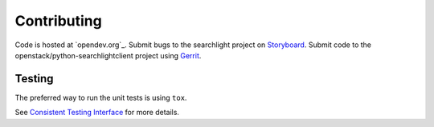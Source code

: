 ============
Contributing
============

Code is hosted at `opendev.org`_. Submit bugs to the searchlight project
on `Storyboard`_. Submit code to the openstack/python-searchlightclient project
using `Gerrit`_.

.. _git.openstack.org: https://opendev.org/openstack/python-searchlightclient
.. _Storyboard: https://storyboard.openstack.org/#!/project_group/93
.. _Gerrit: https://docs.openstack.org/infra/manual/developers.html#development-workflow

Testing
-------

The preferred way to run the unit tests is using ``tox``.

See `Consistent Testing Interface`_ for more details.

.. _Consistent Testing Interface: https://opendev.org/openstack/governance/tree/reference/project-testing-interface.rst
